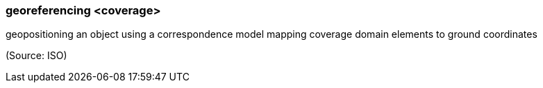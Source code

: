 === georeferencing <coverage>

geopositioning an object using a correspondence model mapping coverage domain elements to ground coordinates

(Source: ISO)

